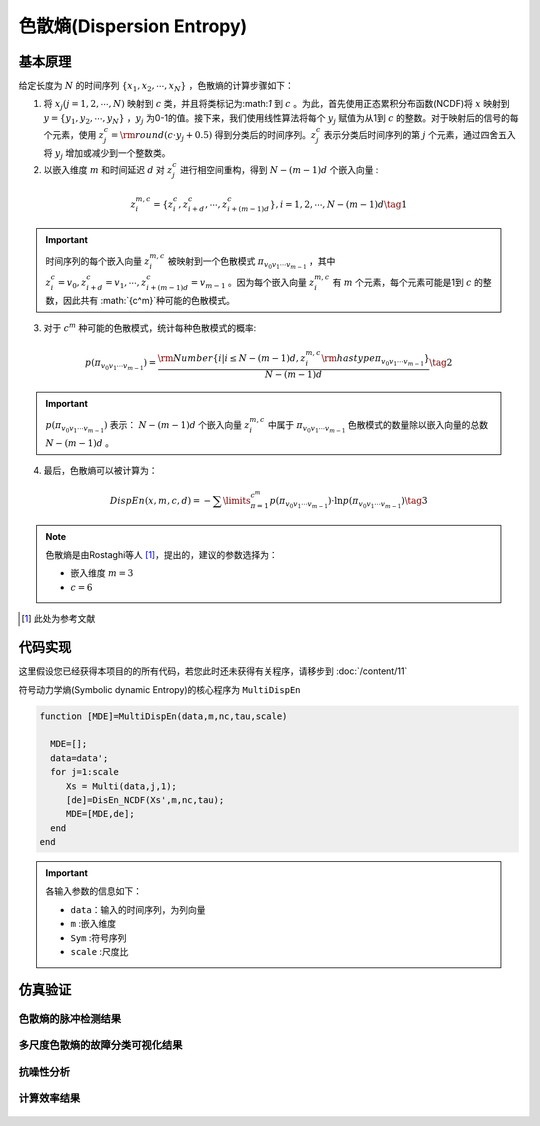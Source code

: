 色散熵(Dispersion Entropy)
==============================

基本原理
~~~~~~~~~~~~~~~

给定长度为 :math:`N` 的时间序列 :math:`\left\{ {{x_1},{x_2}, \cdots ,{x_N}} \right\}` ，色散熵的计算步骤如下：

1.	将 :math:`{x_j}\left( {j = 1,2, \cdots ,N} \right)` 映射到 :math:`c` 类，并且将类标记为:math:`1` 到 :math:`c` 。为此，首先使用正态累积分布函数(NCDF)将 :math:`x` 映射到 :math:`y = \left\{ {{y_1},{y_2}, \cdots ,{y_N}} \right\}` ，:math:`{y_j}`  为0-1的值。接下来，我们使用线性算法将每个 :math:`{y_j}` 赋值为从1到 :math:`c` 的整数。对于映射后的信号的每个元素，使用 :math:`z_j^c = {\rm{round}}\left( {c \cdot {y_j} + 0.5} \right)` 得到分类后的时间序列。:math:`z_j^c` 表示分类后时间序列的第 :math:`j` 个元素，通过四舍五入将 :math:`{y_j}` 增加或减少到一个整数类。

2.	以嵌入维度 :math:`m` 和时间延迟 :math:`d` 对 :math:`z_j^c` 进行相空间重构，得到 :math:`N - \left( {m - 1} \right)d` 个嵌入向量 :

.. math::
  z_i^{m,c} = \left\{ {z_i^c,z_{i + d}^c, \cdots ,z_{i + \left( {m - 1} \right)d}^c} \right\},i = 1,2, \cdots ,N - \left( {m - 1} \right)d  \tag{1}

.. important:: 
 时间序列的每个嵌入向量 :math:`z_i^{m,c}` 被映射到一个色散模式 :math:`{\pi _{{v_0}{v_1} \cdots {v_{m - 1}}}}` ，其中 :math:`z_i^c = {v_0},z_{i + d}^c = {v_1}, \cdots ,z_{i + \left( {m - 1} \right)d}^c = {v_{m - 1}}`  。因为每个嵌入向量 :math:`z_i^{m,c}` 有 :math:`m` 个元素，每个元素可能是1到 :math:`c` 的整数，因此共有 :math:`{c^m}`种可能的色散模式。

3.	对于 :math:`{c^m}` 种可能的色散模式，统计每种色散模式的概率:

.. math::
  p\left( {{\pi _{{v_0}{v_1} \cdots {v_{m - 1}}}}} \right) = \frac{{{\rm{Number}}\left\{ {i|i \le N - \left( {m - 1} \right)d,z_i^{m,c}{\rm{ has type }}{\pi _{{v_0}{v_1} \cdots {v_{m - 1}}}}} \right\}}}{{N - \left( {m - 1} \right)d}} \tag{2}

.. important:: 
    :math:`p\left( {{\pi _{{v_0}{v_1} \cdots {v_{m - 1}}}}} \right)` 表示： :math:`N - \left( {m - 1} \right)d` 个嵌入向量 :math:`z_i^{m,c}`  中属于 :math:`{\pi _{{v_0}{v_1} \cdots {v_{m - 1}}}}` 色散模式的数量除以嵌入向量的总数 :math:`N - \left( {m - 1} \right)d` 。
	

4.	最后，色散熵可以被计算为：

.. math::
   DispEn\left( {x,m,c,d} \right) =  - \sum\limits_{\pi  = 1}^{{c^m}} {p\left( {{\pi _{{v_0}{v_1} \cdots {v_{m - 1}}}}} \right) \cdot \ln p\left( {{\pi _{{v_0}{v_1} \cdots {v_{m - 1}}}}} \right)}     \tag{3}

.. note:: 
 色散熵是由Rostaghi等人 [#]_，提出的，建议的参数选择为：

 - 嵌入维度  :math:`m = 3`  
 -  :math:`c=6` 
  

..  [#] 此处为参考文献
 
代码实现
~~~~~~~~~~~~~~~
这里假设您已经获得本项目的的所有代码，若您此时还未获得有关程序，请移步到 :doc:`/content/11`

符号动力学熵(Symbolic dynamic Entropy)的核心程序为  ``MultiDispEn``

.. code-block:: c++

  function [MDE]=MultiDispEn(data,m,nc,tau,scale)

    MDE=[];
    data=data';
    for j=1:scale
       Xs = Multi(data,j,1);
       [de]=DisEn_NCDF(Xs',m,nc,tau);
       MDE=[MDE,de];
    end
  end
  
.. important:: 各输入参数的信息如下：

  -  ``data``：输入的时间序列，为列向量 
  -  ``m`` :嵌入维度
  -  ``Sym`` :符号序列
  -  ``scale`` :尺度比

仿真验证
~~~~~~~~~~~~~~~

色散熵的脉冲检测结果
------------------------------------

.. figure::  /images/单尺度脉冲检测结果/DispEn.png
   :alt: 色散熵的脉冲检测结果
   :align: center

 
多尺度色散熵的故障分类可视化结果
------------------------------------
 
.. figure:: /images/多尺度可视化结果/MultiDispEn.png
   :alt: 多尺度色散熵的故障分类可视化结果
   :align: center
 
抗噪性分析
------------------------------------
 
.. figure:: /images/抗噪性结果/DispEn.png
   :alt: 抗噪性分析
   :align: center 

计算效率结果
------------------------------------
 
.. figure:: /images/计算效率结果/DispEn.png
   :alt: 计算效率结果
   :align: center 

 
 

 
